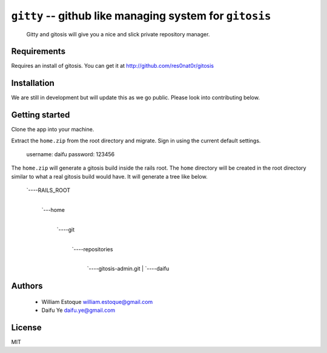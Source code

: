 ==========================================================
 ``gitty`` -- github like managing system for ``gitosis``
==========================================================
  
  Gitty and gitosis will give you a nice and slick private repository manager.

Requirements
============

Requires an install of gitosis. You can get it at http://github.com/res0nat0r/gitosis

Installation
============

We are still in development but will update this as we go public. Please look into contributing below.

Getting started
===============

Clone the app into your machine. 

Extract the ``home.zip`` from the root directory and migrate. Sign in using the current default settings.

  username: daifu
  password: 123456
  
The ``home.zip`` will generate a gitosis build inside the rails root. The ``home`` directory will be created in the root directory similar to what a real gitosis build would have. It will generate a tree like below.

  `----RAILS_ROOT
   |
   `---home
      |
      `----git
          |
          `----repositories
              |
              `----gitosis-admin.git
              |
              `----daifu
                        

Authors
=======

    * William Estoque william.estoque@gmail.com
    * Daifu Ye daifu.ye@gmail.com

License
=======

MIT